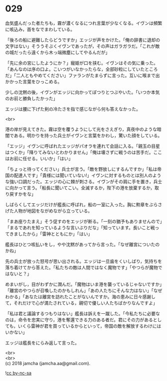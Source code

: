 #+OPTIONS: toc:nil
#+OPTIONS: \n:t

* 029

  血気盛んだった者たちも，霧が濃くなるにつれ言葉が少なくなる。イヴンは頻繁に咳込み，首をなでまわしている。

  「後ろの船に避難したらどうですか」エッジが声をかけた。「俺の辞書に退却の文字はない」そううそぶくイヴンであったが，その声はガラガラだ。「これが敵の城だったら遠くから木っ端微塵にしてやるんだが」

  「先に余の宮にしたようにか？」寵姫が口を挟む。イヴンはその気に乗った。「あんなのは序の口よ。こいつがいなかったらな，全部砂粒にしていたところだ」「二人ともやめてください」ファランがたまらずに言った。互いに喉まで出かかった言葉をひっこめる。

  少しの沈黙の後，イヴンがエッジに向かってぽつりとつぶやいた。「いつか本気のお前と勝負したかった」

  エッジは腰に下げた剣の冷たさを指で感じながら何も答えなかった。

  <br>

  港の岸が見えてきた。霧は空を覆うようにして光をさえぎり，真夜中のような暗闇である。明かりを持った兵士がイヴンと言葉をかわし，驚いた顔をしている。

  「エッジ」イヴンに呼ばれたエッジがパオラを連れて会話に入る。「親玉の目星はつくか」「降りてみないとわかりません」「俺は壊さずに戦うのは苦手だ。ここはお前に任せる。いいか」「はい」

  「ちょっと待ってください」兵士が言う。「敵を野放しにするんですか」「私は帝国の配達人です」「貴様には聞いていない!」イヴンに対するものとは別人のような強い口調だった。エッジの心に棘が刺さる。イヴンがその肩に手を置き，兵士に向かって言う。「船長に聞いてこい。全滅するか，陛下の港を放棄するか，取り戻すかをな」

  しばらくしてエッジだけが艦長に呼ばれ，船の一室に入った。胸に勲章をぶらさげた人物が地図をながめながら立っている。

  「まあ座りたまえ」そう促すのをエッジが断る。「一刻の猶予もありませんので」「まるであれを知っているような言いぶりだな」「知っています。長いこと戦ってきましたから」「雷神とともにか」「はい」

  艦長はひとつ咳払いをし，やや沈黙があってから言った。「なぜ離宮についたのかね」

  先の兵士が放った怒号が思い出される。エッジは一旦歯をくいしばり，気持ちを落ち着けてから答えた。「私たちの敵は人間ではなく魔物です」「やつらが魔物ではないと？」

  めまいがし，目がわずかに潤んだ。「魔物はいま港を襲っているじゃないですか」「離宮のやつらが召喚したのかもしれん」「あの人たちにそんな力はない」「なぜわかる」「あなたは離宮を訪れたことがないんですか。海の恵みに日々感謝して，それだけで心が満たされている，親切で優しい人たちばかりなんですよ」

  「私は君と議論するつもりはない」艦長は訴えを一蹴した。「今私たちに必要なのは，命令を忠実に守り，港を奪還できる力のある者だ。君にその力があるとしても，いくら雷神が君を買っているからといって，帝国の敵を解放するわけにはいかない」

  エッジは艦長をにらみ返して言った。

  <br>
  <br>
  (c) 2018 jamcha (jamcha.aa@gmail.com).

  ![[http://i.creativecommons.org/l/by-nc-sa/4.0/88x31.png][cc by-nc-sa]]

